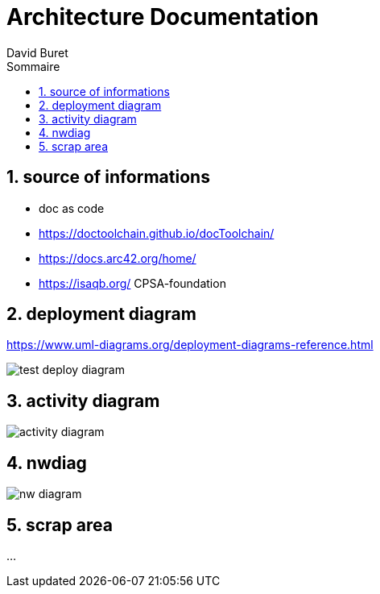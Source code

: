 = Architecture Documentation
:author: David Buret
:source-highlighter: pygments
:pygments-style: emacs
:icons: font
:sectnums:
:toclevels: 4
:toc:
:imagesdir: images/
:toc-title: Sommaire
:gitplant: http://www.plantuml.com/plantuml/proxy?src=https://raw.githubusercontent.com/DBuret/myjournal/master/


== source of informations

* doc as code
* https://doctoolchain.github.io/docToolchain/
* https://docs.arc42.org/home/
* https://isaqb.org/ CPSA-foundation


== deployment diagram

https://www.uml-diagrams.org/deployment-diagrams-reference.html

image::{gitplant}/test.puml[test deploy diagram ]


== activity diagram

image::{gitplant}/activity-diagram-sample.puml[activity diagram]


== nwdiag

image::{gitplant}/nwdiag.puml[nw diagram]


== scrap area

...
